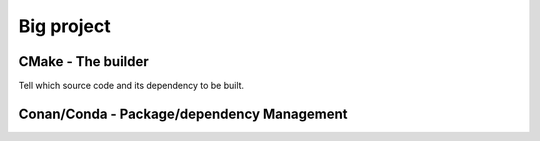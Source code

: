 ===========
Big project
===========

CMake - The builder
===================

Tell which source code and its dependency to be built.

Conan/Conda - Package/dependency Management
===========================================
